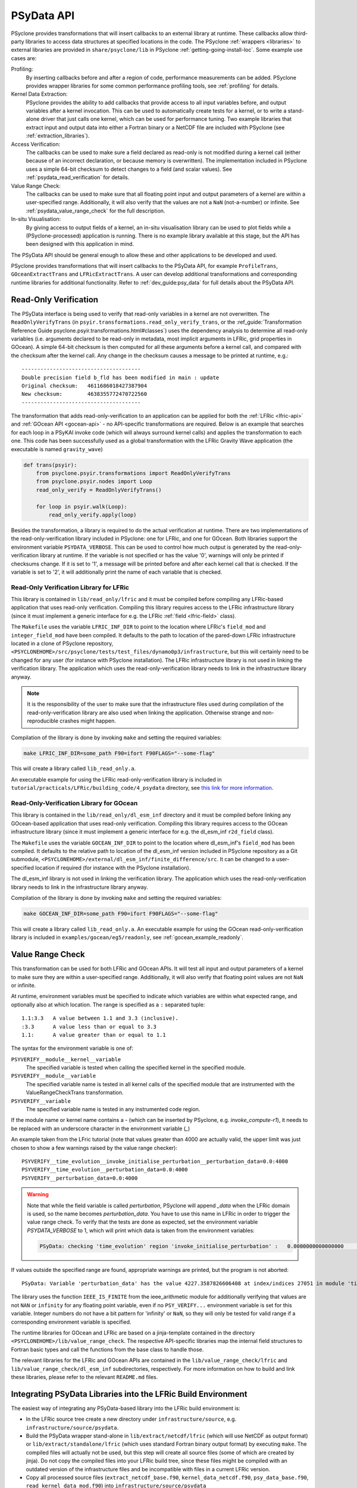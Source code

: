 .. -----------------------------------------------------------------------------
.. BSD 3-Clause License
..
.. Copyright (c) 2019-2025, Science and Technology Facilities Council.
.. All rights reserved.
..
.. Redistribution and use in source and binary forms, with or without
.. modification, are permitted provided that the following conditions are met:
..
.. * Redistributions of source code must retain the above copyright notice, this
..   list of conditions and the following disclaimer.
..
.. * Redistributions in binary form must reproduce the above copyright notice,
..   this list of conditions and the following disclaimer in the documentation
..   and/or other materials provided with the distribution.
..
.. * Neither the name of the copyright holder nor the names of its
..   contributors may be used to endorse or promote products derived from
..   this software without specific prior written permission.
..
.. THIS SOFTWARE IS PROVIDED BY THE COPYRIGHT HOLDERS AND CONTRIBUTORS
.. "AS IS" AND ANY EXPRESS OR IMPLIED WARRANTIES, INCLUDING, BUT NOT
.. LIMITED TO, THE IMPLIED WARRANTIES OF MERCHANTABILITY AND FITNESS
.. FOR A PARTICULAR PURPOSE ARE DISCLAIMED. IN NO EVENT SHALL THE
.. COPYRIGHT HOLDER OR CONTRIBUTORS BE LIABLE FOR ANY DIRECT, INDIRECT,
.. INCIDENTAL, SPECIAL, EXEMPLARY, OR CONSEQUENTIAL DAMAGES (INCLUDING,
.. BUT NOT LIMITED TO, PROCUREMENT OF SUBSTITUTE GOODS OR SERVICES;
.. LOSS OF USE, DATA, OR PROFITS; OR BUSINESS INTERRUPTION) HOWEVER
.. CAUSED AND ON ANY THEORY OF LIABILITY, WHETHER IN CONTRACT, STRICT
.. LIABILITY, OR TORT (INCLUDING NEGLIGENCE OR OTHERWISE) ARISING IN
.. ANY WAY OUT OF THE USE OF THIS SOFTWARE, EVEN IF ADVISED OF THE
.. POSSIBILITY OF SUCH DAMAGE.
.. -----------------------------------------------------------------------------
.. Written by J. Henrichs, Bureau of Meteorology
.. Modified by I. Kavcic, Met Office

.. highlight:: python

.. _psy_data:

PSyData API
===========

PSyclone provides transformations that will insert callbacks to
an external library at runtime. These callbacks allow third-party
libraries to access data structures at specified locations in the
code. The PSyclone :ref:`wrappers <libraries>` to external libraries
are provided in ``share/psyclone/lib`` in PSyclone :ref:`getting-going-install-loc`.
Some example use cases are:

Profiling:
  By inserting callbacks before and after a region of code,
  performance measurements can be added. PSyclone provides
  wrapper libraries for some common performance profiling tools,
  see :ref:`profiling` for details.

Kernel Data Extraction:
  PSyclone provides the ability to add callbacks that provide access
  to all input variables before, and output variables after a kernel
  invocation. This can be used to automatically create tests for
  a kernel, or to write a stand-alone driver that just calls one
  kernel, which can be used for performance tuning. Two example
  libraries that extract input and output data into either a Fortran
  binary or a NetCDF file are included with PSyclone (see
  :ref:`extraction_libraries`).

Access Verification:
  The callbacks can be used to make sure a field declared as read-only
  is not modified during a kernel call (either because of an incorrect
  declaration, or because memory is overwritten). The implementation
  included in PSyclone uses a simple 64-bit checksum to detect changes
  to a field (and scalar values). See :ref:`psydata_read_verification`
  for details.

Value Range Check:
  The callbacks can be used to make sure that all floating point input
  and output parameters of a kernel are within a user-specified range.
  Additionally, it will also verify that the values are not a ``NaN``
  (not-a-number) or infinite. See :ref:`psydata_value_range_check` for
  the full description.

In-situ Visualisation:
  By giving access to output fields of a kernel, an in-situ visualisation
  library can be used to plot fields while a (PSyclone-processed)
  application is running. There is no example library available at
  this stage, but the API has been designed with this application in mind.


The PSyData API should be general enough to allow these and other
applications to be developed and used.

PSyclone provides transformations that will insert callbacks to
the PSyData API, for example ``ProfileTrans``, ``GOceanExtractTrans``
and ``LFRicExtractTrans``. A user can develop additional transformations
and corresponding runtime libraries for additional functionality.
Refer to :ref:`dev_guide:psy_data` for full details about the PSyData API.

.. _psydata_read_verification:

Read-Only Verification
----------------------

The PSyData interface is being used to verify that read-only variables
in a kernel are not overwritten. The ``ReadOnlyVerifyTrans`` (in
``psyir.transformations.read_only_verify_trans``, or the
:ref_guide:`Transformation Reference Guide psyclone.psyir.transformations.html#classes`) uses the dependency
analysis to determine all read-only variables (i.e. arguments declared
to be read-only in metadata, most implicit arguments in LFRic, grid
properties in GOcean). A simple 64-bit checksum is then computed for all
these arguments before a kernel call, and compared with the checksum
after the kernel call. Any change in the checksum causes a message to
be printed at runtime, e.g.::

    --------------------------------------
    Double precision field b_fld has been modified in main : update
    Original checksum:   4611686018427387904
    New checksum:        4638355772470722560
    --------------------------------------

The transformation that adds read-only-verification to an application
can be applied for both the :ref:`LFRic <lfric-api>` and
:ref:`GOcean API <gocean-api>` - no API-specific transformations are required.
Below is an example that searches for each loop in a PSyKAl invoke code (which
will always surround kernel calls) and applies the transformation to each one.
This code has been successfully used as a global transformation with the LFRic
Gravity Wave application (the executable is named ``gravity_wave``)

.. code-block:: fortran

    def trans(psyir):
        from psyclone.psyir.transformations import ReadOnlyVerifyTrans
        from psyclone.psyir.nodes import Loop
        read_only_verify = ReadOnlyVerifyTrans()

        for loop in psyir.walk(Loop):
            read_only_verify.apply(loop)

Besides the transformation, a library is required to do the actual
verification at runtime. There are two implementations of the
read-only-verification library included in PSyclone: one for LFRic,
and one for GOcean.
Both libraries support the environment variable ``PSYDATA_VERBOSE``.
This can be used to control how much output is generated
by the read-only-verification library at runtime. If the
variable is not specified or has the value '0', warnings will only
be printed if checksums change. If it is set to '1', a message will be
printed before and after each kernel call that is checked. If the
variable is set to '2', it will additionally print the name of each
variable that is checked.


Read-Only Verification Library for LFRic
++++++++++++++++++++++++++++++++++++++++

This library is contained in ``lib/read_only/lfric`` and it must be compiled
before compiling any LFRic-based application that uses read-only verification.
Compiling this library requires access to the LFRic infrastructure library
(since it must implement a generic interface for e.g. the LFRic
:ref:`field <lfric-field>` class).

The ``Makefile`` uses the variable ``LFRIC_INF_DIR`` to point to the
location where LFRic's ``field_mod`` and ``integer_field_mod`` have been
compiled. It defaults to the path to location of the pared-down LFRic
infrastructure located in a clone of PSyclone repository,
``<PSYCLONEHOME>/src/psyclone/tests/test_files/dynamo0p3/infrastructure``,
but this will certainly need to be changed for any user (for instance with
PSyclone installation). The LFRic infrastructure library is not used in
linking the verification library. The application which uses the
read-only-verification library needs to link in the infrastructure
library anyway.

.. note::
    It is the responsibility of the user to make sure that the infrastructure
    files used during compilation of the read-only-verification library are
    also used when linking the application. Otherwise strange and
    non-reproducible crashes might happen.

Compilation of the library is done by invoking ``make`` and setting
the required variables:

.. code-block:: shell

    make LFRIC_INF_DIR=some_path F90=ifort F90FLAGS="--some-flag"

This will create a library called ``lib_read_only.a``.

An executable example for using the LFRic read-only-verification library is
included in ``tutorial/practicals/LFRic/building_code/4_psydata`` directory,
see `this link for more information
<https://github.com/stfc/PSyclone/tree/master/tutorial/practicals/LFRic/building_code/4_psydata>`_.



Read-Only-Verification Library for GOcean
+++++++++++++++++++++++++++++++++++++++++

This library is contained in the ``lib/read_only/dl_esm_inf`` directory and
it must be compiled before linking any GOcean-based application that uses
read-only verification. Compiling this library requires access to the
GOcean infrastructure library (since it must implement a generic interface
for e.g. the dl_esm_inf ``r2d_field`` class).

The ``Makefile`` uses the variable ``GOCEAN_INF_DIR`` to point to the
location where dl_esm_inf's ``field_mod`` has been compiled. It
defaults to the relative path to location of the dl_esm_inf version
included in PSyclone repository as a Git submodule,
``<PSYCLONEHOME>/external/dl_esm_inf/finite_difference/src``. It can be
changed to a user-specified location if required (for instance with the
PSyclone installation).

The dl_esm_inf library is not used in linking the verification library.
The application which uses the read-only-verification library needs to
link in the infrastructure library anyway.

.. note:
    It is the responsibility of the user to make sure that the infrastructure
    files used during compilation of the Read-Only-Verification library are
    also used when linking the application. Otherwise strange and
    non-reproducible crashes might happen.

Compilation of the library is done by invoking ``make`` and setting
the required variables:

.. code-block:: shell

    make GOCEAN_INF_DIR=some_path F90=ifort F90FLAGS="--some-flag"

This will create a library called ``lib_read_only.a``.
An executable example for using the GOcean read-only-verification
library is included in ``examples/gocean/eg5/readonly``, see
:ref:`gocean_example_readonly`.

.. _psydata_value_range_check:

Value Range Check
-----------------

This transformation can be used for both LFRic and GOcean APIs. It will
test all input and output parameters of a kernel to make sure they are
within a user-specified range. Additionally, it will also verify that floating
point values are not ``NaN`` or infinite.

At runtime, environment variables must be specified to indicate which variables
are within what expected range, and optionally also at which location.
The range is specified as a ``:`` separated tuple::

    1.1:3.3   A value between 1.1 and 3.3 (inclusive).
    :3.3      A value less than or equal to 3.3
    1.1:      A value greater than or equal to 1.1

The syntax for the environment variable is one of:

``PSYVERIFY__module__kernel__variable``
    The specified variable is tested when calling the specified kernel in the
    specified module.

``PSYVERIFY__module__variable``
    The specified variable name is tested in all kernel calls of the
    specified module that are instrumented with the ValueRangeCheckTrans
    transformation.

``PSYVERIFY__variable``
    The specified variable name is tested in any instrumented code region.

If the module name or kernel name contains a `-` (which can be inserted
by PSyclone, e.g. `invoke_compute-r1`), it needs to be replaced with an
underscore character in the environment variable (`_`)

An example taken from the LFric tutorial (note that values greater than
4000 are actually valid, the upper limit was just chosen to show
a few warnings raised by the value range checker)::

    PSYVERIFY__time_evolution__invoke_initialise_perturbation__perturbation_data=0.0:4000
    PSYVERIFY__time_evolution__perturbation_data=0.0:4000
    PSYVERIFY__perturbation_data=0.0:4000
    
.. warning:: Note that while the field variable is called `perturbation`, PSyclone will
             append `_data` when the LFRic domain is used, so the name becomes
             `perturbation_data`. You have to use
             this name in LFRic in order to trigger the value range check. To verify
             that the tests are done as expected, set the environment variable
             `PSYDATA_VERBOSE` to 1, which will print which data is taken from the
             environment variables:

             .. code-block:: bash

                 PSyData: checking 'time_evolution' region 'invoke_initialise_perturbation' :   0.0000000000000000       <= perturbation_data <=    4000.0000000000000


If values outside the specified range are found, appropriate warnings are printed,
but the program is not aborted::

    PSyData: Variable 'perturbation_data' has the value 4227.3587826606408 at index/indices 27051 in module 'time_evolution', region 'invoke_initialise_perturbation', which is not between '0.0000000000000000' and '4000.0000000000000'.


The library uses the function ``IEEE_IS_FINITE`` from the ieee_arithmetic module
for additionally verifying that values are not ``NAN`` or ``infinity``
for any floating point variable, even if no ``PSY_VERIFY...`` environment
variable is set for this variable. Integer numbers do not have a bit pattern
for 'infinity' or ``NaN``, so they will only be tested for valid range
if a corresponding environment variable is specified.

The runtime libraries for GOcean and LFRic are based on a jinja-template
contained in the directory ``<PSYCLONEHOME>/lib/value_range_check``.
The respective API-specific libraries map the internal field structures
to Fortran basic types and call the functions from the base class to
handle those.

The relevant libraries for the LFRic and GOcean APIs are contained in
the ``lib/value_range_check/lfric`` and ``lib/value_range_check/dl_esm_inf`` subdirectories,
respectively. For more information on how to build and link these libraries,
please refer to the relevant ``README.md`` files.

.. _integrating_psy_data_lfric:

Integrating PSyData Libraries into the LFRic Build Environment
--------------------------------------------------------------
The easiest way of integrating any PSyData-based library into the LFRic
build environment is:

- In the LFRic source tree create a new directory under ``infrastructure/source``,
  e.g. ``infrastructure/source/psydata``.
- Build the PSyData wrapper stand-alone in ``lib/extract/netcdf/lfric`` (which
  will use NetCDF as output format) or ``lib/extract/standalone/lfric`` (which
  uses standard Fortran binary output format) by executing ``make``. The compiled
  files will actually not be used, but this step will create all source
  files (some of which are created by jinja). Do not copy
  the compiled files into your LFRic build tree, since these files might be
  compiled with an outdated version of the infrastructure files and be
  incompatible with files in a current LFRic version.
- Copy all processed source files (``extract_netcdf_base.f90``,
  ``kernel_data_netcdf.f90``, ``psy_data_base.f90``,
  ``read_kernel_data_mod.f90``) into ``infrastructure/source/psydata``
- Start the LFRic build process as normal. The LFRic build environment will
  copy the PSyData source files into the working directory and compile
  them.
- If the PSyData library needs additional include paths (e.g. when using an
  external profiling tool), add the required paths to ``$FFLAGS``.
- If additional libraries are required at link time, add the paths
  and libraries to ``$LDFLAGS``. Alternatively, when a compiler wrapper
  script is provided by a third-party tool (e.g. the profiling tool
  TAU provides a script ``tau_f90.sh``), either set the environment variable
  ``$FC``, or if this is only required at link time, the variable ``$LDMPI``
  to this compiler wrapper.

.. warning::
    Only one PSyData library can be integrated at a time. Otherwise there
    will be potentially several modules with the same name (e.g.
    ``psy_data_base``), resulting in errors at compile time.

.. note::
    With the new build system FAB this process might change.
